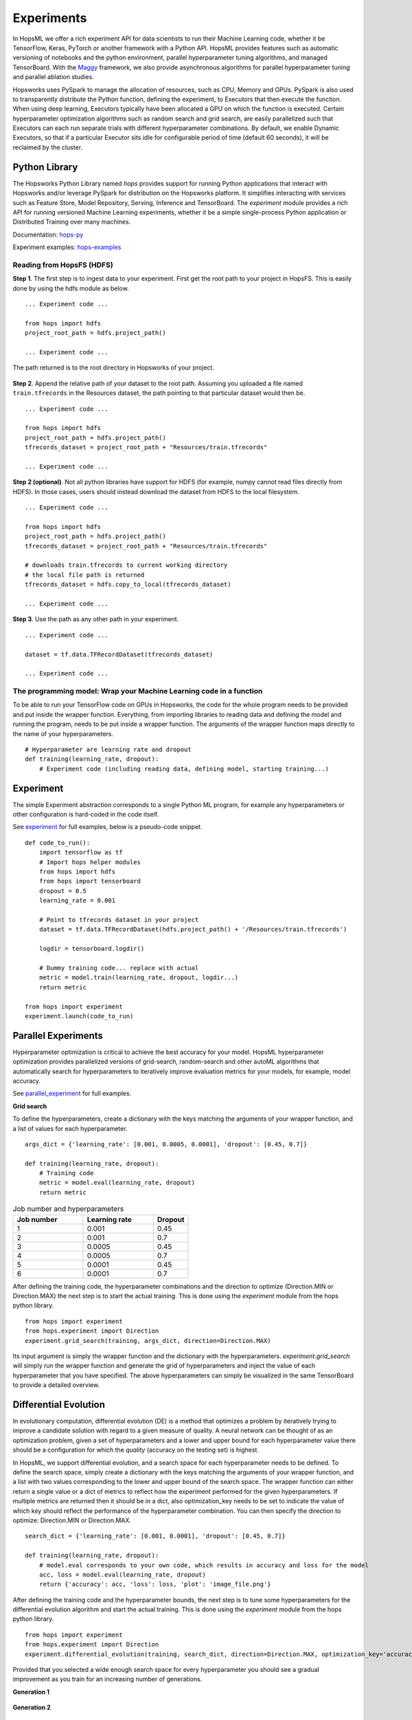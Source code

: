 ===========================
Experiments
===========================
.. highlight:: python

In HopsML we offer a rich experiment API for data scientists to run their Machine Learning code, whether it be TensorFlow, Keras, PyTorch or another framework with a Python API. HopsML provides features such as automatic versioning of notebooks and the python environment, parallel hyperparameter tuning algorithms, and managed TensorBoard. With the `Maggy <https://maggy.readthedocs.io>`_ framework, we also provide asynchronous algorithms for parallel hyperparameter tuning and parallel ablation studies.

Hopsworks uses PySpark to manage the allocation of resources, such as CPU, Memory and GPUs. PySpark is also used to transparently distribute the Python function, defining the experiment, to Executors that then execute the function. When using deep learning, Executors typically have been allocated a GPU on which the function is executed. Certain hyperparameter optimization algorithms such as random search and grid search, are easily parallelized such that Executors can each run separate trials with different hyperparameter combinations. By default, we enable Dynamic Executors, so that if a particular Executor sits idle for configurable period of time (default 60 seconds), it will be reclaimed by the cluster.

Python Library
-------------------

The Hopsworks Python Library named `hops` provides support for running Python applications that interact with Hopsworks and/or leverage PySpark for distribution on the Hopsworks platform. It simplifies interacting with services such as Feature Store, Model Repository, Serving, Inference and TensorBoard. The `experiment` module provides a rich API for running versioned Machine Learning experiments, whether it be a simple single-process Python application or Distributed Training over many machines.

Documentation: hops-py_ 

Experiment examples: hops-examples_ 

Reading from HopsFS (HDFS)
##########################

**Step 1**. The first step is to ingest data to your experiment. First get the root path to your project in HopsFS. This is easily done by using the hdfs module as below.


::

    ... Experiment code ...

    from hops import hdfs
    project_root_path = hdfs.project_path()

    ... Experiment code ...

The path returned is to the root directory in Hopsworks of your project.


.. _datasets.png: ../_images/datasets.png
.. figure:: ../imgs/datasets.png
   :alt: Dataset browser
   :target: `datasets.png`_
   :align: center
   :figclass: align-center


**Step 2**. Append the relative path of your dataset to the root path. Assuming you uploaded a file named ``train.tfrecords`` in the Resources dataset, the path pointing to that particular dataset would then be.

::

    ... Experiment code ...

    from hops import hdfs
    project_root_path = hdfs.project_path()
    tfrecords_dataset = project_root_path + "Resources/train.tfrecords"

    ... Experiment code ...

**Step 2 (optional)**. Not all python libraries have support for HDFS (for example, numpy cannot read files directly from HDFS). In those cases, users should instead download the dataset from HDFS to the local filesystem.

::

    ... Experiment code ...

    from hops import hdfs
    project_root_path = hdfs.project_path()
    tfrecords_dataset = project_root_path + "Resources/train.tfrecords"

    # downloads train.tfrecords to current working directory
    # the local file path is returned
    tfrecords_dataset = hdfs.copy_to_local(tfrecords_dataset)

    ... Experiment code ...

**Step 3**. Use the path as any other path in your experiment.

::

    ... Experiment code ...
    
    dataset = tf.data.TFRecordDataset(tfrecords_dataset)
    
    ... Experiment code ...
    
    
The programming model: Wrap your Machine Learning code in a function
####################################################################

To be able to run your TensorFlow code on GPUs in Hopsworks, the code for the whole program needs to be provided and put inside the wrapper function. Everything, from importing libraries to reading data and defining the model and running the program, needs to be put inside a wrapper function. The arguments of the wrapper function maps directly to the name of your hyperparameters.

::

    # Hyperparameter are learning rate and dropout
    def training(learning_rate, dropout):
        # Experiment code (including reading data, defining model, starting training...)
    
   

Experiment
----------

The simple Experiment abstraction corresponds to a single Python ML program, for example any hyperparameters or other configuration is hard-coded in the code itself.

See experiment_ for full examples, below is a pseudo-code snippet.

::

    def code_to_run():
        import tensorflow as tf
        # Import hops helper modules
        from hops import hdfs
        from hops import tensorboard
        dropout = 0.5
        learning_rate = 0.001
        
        # Point to tfrecords dataset in your project
        dataset = tf.data.TFRecordDataset(hdfs.project_path() + '/Resources/train.tfrecords')
        
        logdir = tensorboard.logdir()
        
        # Dummy training code... replace with actual
        metric = model.train(learning_rate, dropout, logdir...)
        return metric
    
    from hops import experiment
    experiment.launch(code_to_run)

    
Parallel Experiments
--------------------


Hyperparameter optimization is critical to achieve the best accuracy for your model. HopsML hyperparameter optimization provides parallelized versions of grid-search, random-search and other autoML algorithms that automatically search for hyperparameters to iteratively improve evaluation metrics for your models, for example, model accuracy.

See parallel_experiment_ for full examples.

**Grid search**

To define the hyperparameters, create a dictionary with the keys matching the arguments of your wrapper function, and a list of values for each hyperparameter.

::
  
    args_dict = {'learning_rate': [0.001, 0.0005, 0.0001], 'dropout': [0.45, 0.7]}

    def training(learning_rate, dropout):
        # Training code
        metric = model.eval(learning_rate, dropout)
        return metric


.. csv-table:: Job number and hyperparameters
   :header: "Job number", "Learning rate", "Dropout"
   :widths: 20, 20, 10

   "1", "0.001", "0.45"
   "2", "0.001", "0.7"
   "3", "0.0005", "0.45"
   "4", "0.0005", "0.7"
   "5", "0.0001", "0.45"
   "6", "0.0001", "0.7"


After defining the training code, the hyperparameter combinations and the direction to optimize (Direction.MIN or Direction.MAX) the next step is to start the actual training. This is done using the *experiment* module from the hops python library.

::

    from hops import experiment
    from hops.experiment import Direction
    experiment.grid_search(training, args_dict, direction=Direction.MAX)


Its input argument is simply the wrapper function and the dictionary with the hyperparameters. `experiment.grid_search` will simply run the wrapper function and generate the grid of hyperparameters and inject the value of each hyperparameter that you have specified. The above hyperparameters can simply be visualized in the same TensorBoard to provide a detailed overview.

.. _grid_search.png: ../_images/grid_search.png
.. figure:: ../imgs/grid_search.png
   :alt: Dataset browser
   :target: `grid_search.png`_
   :align: center
   :figclass: align-center

Differential Evolution
----------------------

In evolutionary computation, differential evolution (DE) is a method that optimizes a problem by iteratively trying to improve a candidate solution with regard to a given measure of quality. A neural network can be thought of as an optimization problem, given a set of hyperparameters and a lower and upper bound for each hyperparameter value there should be a configuration for which the `quality` (accuracy on the testing set) is highest.

In HopsML, we support differential evolution, and a search space for each hyperparameter needs to be defined. To define the search space, simply create a dictionary with the keys matching the arguments of your wrapper function, and a list with two values corresponding to the lower and upper bound of the search space. The wrapper function can either return a single value or a dict of metrics to reflect how the experiment performed for the given hyperparameters.
If multiple metrics are returned then it should be in a dict, also optimization_key needs to be set to indicate the value of which key should reflect the performance of the hyperparameter combination. You can then specify the direction to optimize: Direction.MIN or Direction.MAX.

::
  
    search_dict = {'learning_rate': [0.001, 0.0001], 'dropout': [0.45, 0.7]}

    def training(learning_rate, dropout):
        # model.eval corresponds to your own code, which results in accuracy and loss for the model
        acc, loss = model.eval(learning_rate, dropout)
        return {'accuracy': acc, 'loss': loss, 'plot': 'image_file.png'}
        
After defining the training code and the hyperparameter bounds, the next step is to tune some hyperparameters for the differential evolution algorithm and start the actual training. This is done using the *experiment* module from the hops python library.

::

    from hops import experiment
    from hops.experiment import Direction
    experiment.differential_evolution(training, search_dict, direction=Direction.MAX, optimization_key='accuracy')
    
    
Provided that you selected a wide enough search space for every hyperparameter you should see a gradual improvement as you train for an increasing number of generations. 

**Generation 1**

.. _generation0.png: ../_images/generation0.png
.. figure:: ../imgs/generation0.png
   :alt: Dataset browser
   :target: `generation0.png`_
   :align: center
   :figclass: align-center

**Generation 2**

.. _generation1.png: ../_images/generation1.png
.. figure:: ../imgs/generation1.png
   :alt: Dataset browser
   :target: `generation1.png`_
   :align: center
   :figclass: align-center
 
**Generation 3**

.. _generation2.png: ../_images/generation2.png
.. figure:: ../imgs/generation2.png
   :alt: Dataset browser
   :target: `generation2.png`_
   :align: center
   :figclass: align-center   
    

Distributed Training
--------------------

**What is Distributed Training?**

Compared to Experiment and Parallel Experiments, Distributed Training involves making use of multiple machines with potentially multiple GPUs per machine in order to train the model.

HopsML supports the  MirroredStrategy, MultiWorkerMirroredStrategy ParameterServerStrategy and CollectiveAllReduceStrategy in TensorFlow. Making distributed training with TensorFlow or Keras as simple as invoking a function with your code in order to setup the cluster and start the training.

In TensorFlow without Hopsworks, setting up distributed training with one of the Distribution Strategies requires finding out the IP address of every machine in the cluster and the free port that will be used by each worker process. After that an environment variable named TF_CONFIG needs to be exported and every process started manually on each machine. TF_CONFIG contains information about where all the other workers are in the cluster in addition to what role the current process is playing in the training (worker, parameter server or chief). All this is done automatically by HopsML, in addition to reserving the specified number of GPUs for your worker and chief processes, parameter servers are run on CPU. Each process runs on a Dynamic Spark executor which is reclaimed by the resource manager when training is finished.

See distributed_training_ for full examples.

See distribution_strategies_ for DistributionStrategy github page.

Viewing TensorBoard while an Experiment is running
########################

When you run your job using the experiment API a TensorBoard will be started automatically. To interact with TensorBoard, import the tensorboard module from the hops python library. In addition to writing summaries and your TensorBoard events of course.

::

    ... TensorFlow code ...

    from hops import tensorboard
    logdir = tensorboard.logdir()

    ... TensorFlow code ...
    
**Navigate to TensorBoard in Hopsworks**
After launching your job using experiment, you can monitor training by observing the TensorBoard.

.. _jupyter.png: ../_images/jupyter.png
.. figure:: ../imgs/jupyter.png
   :alt: Navigate to TensorBoard 1
   :target: `jupyter.png`_
   :align: center
   :figclass: align-center

.. _overview.png: ../_images/overview.png
.. figure:: ../imgs/overview.png
   :alt: Navigate to TensorBoard 2
   :target: `overview.png`_
   :align: center
   :figclass: align-center

Execution Logs
########################

**Navigate to Logs in Hopsworks**
After launching your job using experiment, you can navigate to Hopsworks to view execution logs.

.. _logs.png: ../_images/logs.png
.. figure:: ../imgs/logs.png
   :alt: Logs location
   :target: `logs.png`_
   :align: center
   :figclass: align-center

.. _viewlogs.png: ../_images/viewlogs.png
.. figure:: ../imgs/viewlogs.png
   :alt: View execution logs
   :target: `viewlogs.png`_
   :align: center
   :figclass: align-center


Experiments service
-------------------

Experiments service provides a unified view of all the experiments run using the experiment API in the hops python library. As shown in the figure, it provides an overview of the experiment results and the ability to compare hyperparameters and metrics to find the best model.
Users do not need to register experiments themselves in any explicit way, it is enough to use any of the `experiment` module's functions for the experiment to be registered and tracked.

The experiment program (notebook or python file) and Anaconda environment yaml file is automatically versioned when an experiment is registered. The artifacts are placed in the *Experiment Directory*.

All print statements performed in the wrapper function are saved in a log file for each experiment and is accessed by pressing the camera icon under Outputs.


.. _experiments_service.png: ../_images/experiments_service.png
.. figure:: ../imgs/experiments_service.png
    :alt: TensorBoard
    :target: `experiments_service.png`_
    :align: center
    :figclass: align-center

In the wrapper function, users can return images or files they want to associate with the experiment by returning the local file path to the image. Attached files can then be viewed in the experiments service.

.. _experiment_plot.png: ../_images/experiment_plot.png
.. figure:: ../imgs/experiment_plot.png
    :alt: TensorBoard
    :target: `experiment_plot.png`_
    :align: center
    :figclass: align-center

A TensorBoard can be shown for the experiment by clicking on the TensorFlow icon. TensorBoard can visualize the experiment results (for example, the accuracy of training) both while the experiment is running as well as after the experiment has completed.

The TensorBoard is opened in a separate tab in your browser, which means you may need to allow the popup to appear in your browser (typically you get a notification icon in the searchbar for your browser - click on it to allow the popup).

.. _tensorboard_experiment_service.png: ../_images/tensorboard_experiment_service.png
.. figure:: ../imgs/tensorboard_experiment_service.png
    :alt: TensorBoard
    :target: `tensorboard_experiment_service.png`_
    :align: center
    :figclass: align-center

.. _tensorboard.png: ../_images/tensorboard.png
.. figure:: ../imgs/tensorboard.png
    :alt: TensorBoard
    :target: `tensorboard.png`_
    :align: center
    :figclass: align-center


.. _hops-py: http://hops-py.logicalclocks.com/hops.html#module-hops.experiment
.. _hops-examples: https://github.com/logicalclocks/hops-examples/tree/master/notebooks/ml

.. _experiment: https://github.com/logicalclocks/hops-examples/tree/master/notebooks/ml/Experiment
.. _parallel_experiment: https://github.com/logicalclocks/hops-examples/tree/master/notebooks/ml/Parallel_Experiments
.. _distributed_training: https://github.com/logicalclocks/hops-examples/tree/master/notebooks/ml/Distributed_Training
.. _distribution_strategies: https://github.com/tensorflow/tensorflow/tree/master/tensorflow/python/distribute

